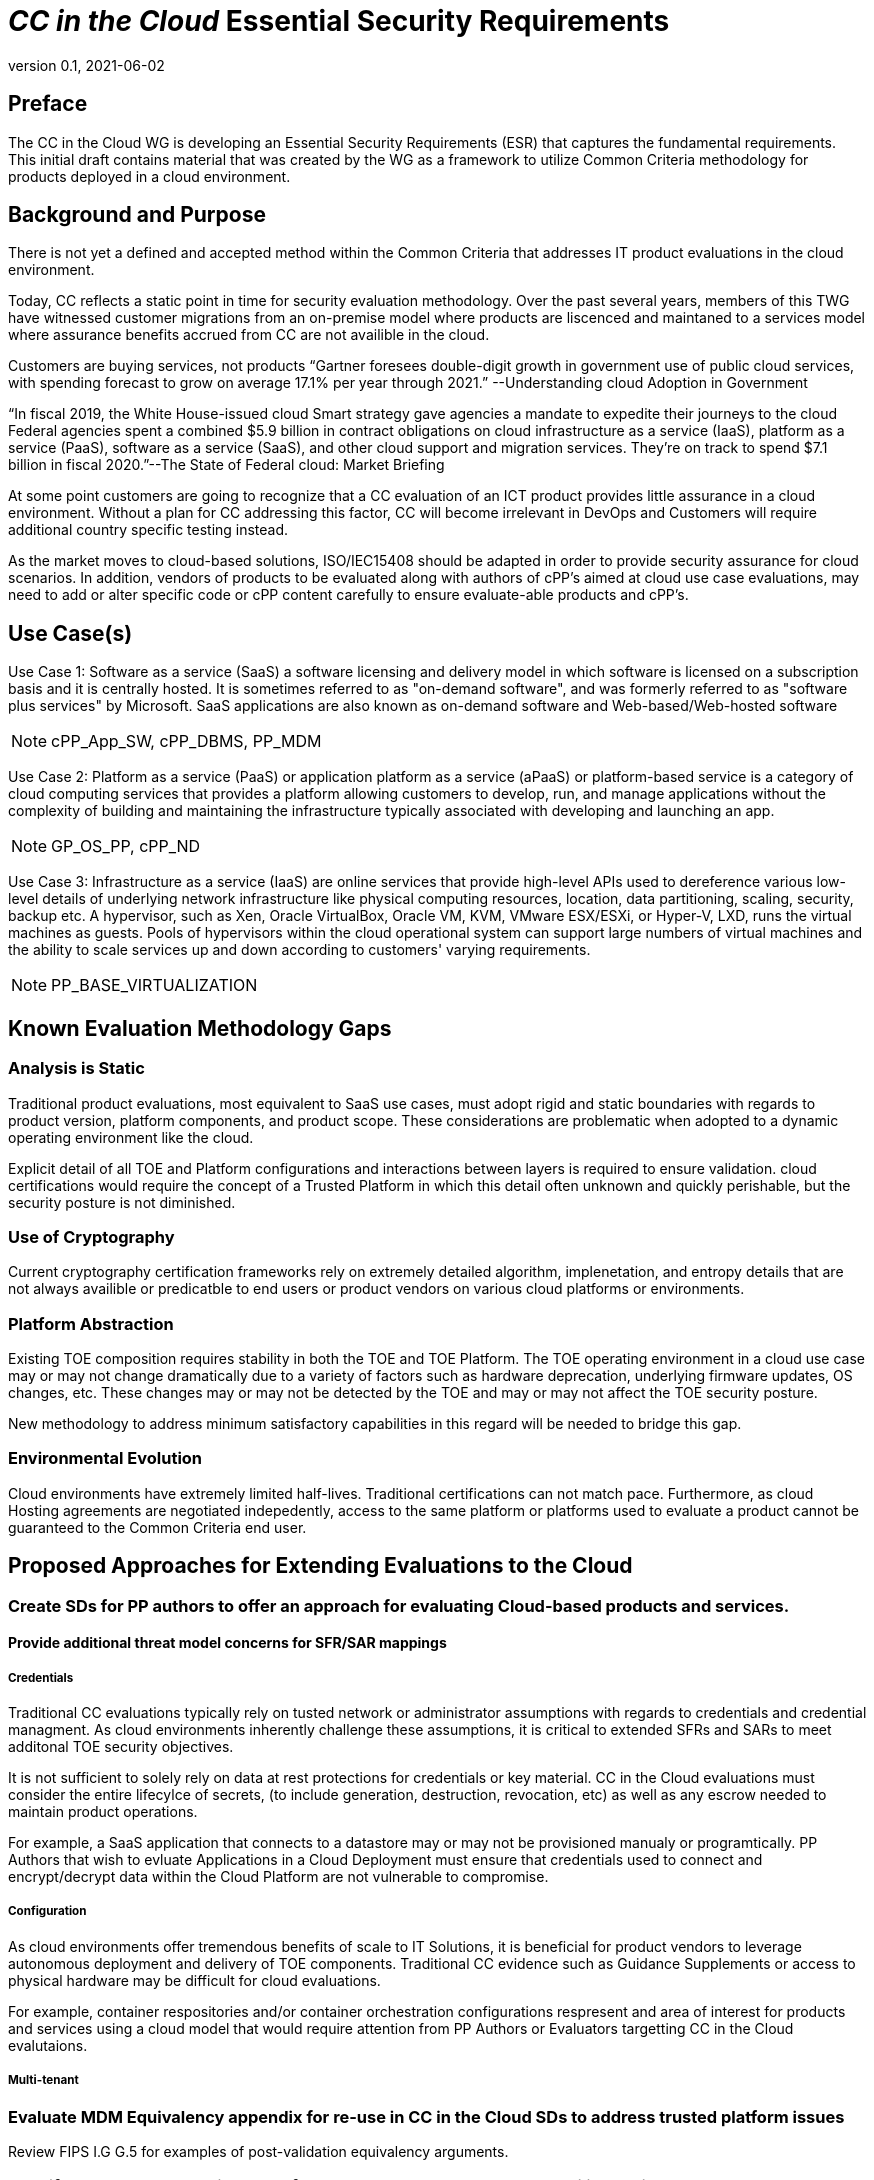 = _CC in the Cloud_ Essential Security Requirements
:showtitle:
:icons: font
:revnumber: 0.1
:revdate: 2021-06-02

:iTC-longname: Common Criteria in the Cloud iTC
:iTC-shortname: CCitC-iTC

== Preface
The CC in the Cloud WG is developing an Essential Security Requirements (ESR) that captures the fundamental requirements. This initial draft contains material that was created by the WG as a framework to utilize Common Criteria methodology for products deployed in a cloud environment.

== Background and Purpose

There is not yet a defined and accepted method within the Common Criteria that addresses IT product evaluations in the cloud environment.

Today, CC reflects a static point in time for security evaluation methodology. Over the past several years, members of this TWG have witnessed customer migrations from an on-premise model where products are liscenced and maintaned to a services model where assurance benefits accrued from CC are not availible in the cloud.

Customers are buying services, not products “Gartner foresees double-digit growth in government use of public cloud services, with spending forecast to grow on average 17.1% per year through 2021.” --Understanding cloud Adoption in Government

“In fiscal 2019, the White House-issued cloud Smart strategy gave agencies a mandate to expedite their journeys to the cloud Federal agencies spent a combined $5.9 billion in contract obligations on cloud infrastructure as a service (IaaS), platform as a service (PaaS), software as a service (SaaS), and other cloud support and migration services. They’re on track to spend $7.1 billion in fiscal 2020.”--The State of Federal cloud: Market Briefing

At some point customers are going to recognize that a CC evaluation of an ICT product provides little assurance in a cloud environment. Without a plan for CC addressing this factor, CC will become irrelevant in DevOps and Customers will require additional country specific testing instead.

As the market moves to cloud-based solutions, ISO/IEC15408 should be adapted in order to provide security assurance for cloud scenarios. In addition, vendors of products to be evaluated along with authors of cPP’s aimed at cloud use case evaluations, may need to add or alter specific code or cPP content carefully to ensure evaluate-able products and cPP’s.

== Use Case(s)

Use Case 1: Software as a service (SaaS) a software licensing and delivery model in which software is licensed on a subscription basis and it is centrally hosted. It is sometimes referred to as "on-demand software", and was formerly referred to as "software plus services" by Microsoft. SaaS applications are also known as on-demand software and Web-based/Web-hosted software

[NOTE]
cPP_App_SW, cPP_DBMS, PP_MDM

Use Case 2: Platform as a service (PaaS) or application platform as a service (aPaaS) or platform-based service is a category of cloud computing services that provides a platform allowing customers to develop, run, and manage applications without the complexity of building and maintaining the infrastructure typically associated with developing and launching an app.

[NOTE]
GP_OS_PP, cPP_ND

Use Case 3: Infrastructure as a service (IaaS) are online services that provide high-level APIs used to dereference various low-level details of underlying network infrastructure like physical computing resources, location, data partitioning, scaling, security, backup etc. A hypervisor, such as Xen, Oracle VirtualBox, Oracle VM, KVM, VMware ESX/ESXi, or Hyper-V, LXD, runs the virtual machines as guests. Pools of hypervisors within the cloud operational system can support large numbers of virtual machines and the ability to scale services up and down according to customers' varying requirements.

[comment]
Add Storage and Network IaaS language to use case?
[/comment]

[NOTE]
PP_BASE_VIRTUALIZATION



== Known Evaluation Methodology Gaps

=== Analysis is Static
Traditional product evaluations, most equivalent to SaaS use cases, must adopt rigid and static boundaries with regards to product version, platform components, and product scope. These considerations are problematic when adopted to a dynamic operating environment like the cloud.

Explicit detail of all TOE and Platform configurations and interactions between layers is required to ensure validation. cloud certifications would require the concept of a Trusted Platform in which this detail often unknown and quickly perishable, but the security posture is not diminished.

=== Use of Cryptography
Current cryptography certification frameworks rely on extremely detailed algorithm, implenetation, and entropy details that are not always availible or predicatble to end users or product vendors on various cloud platforms or environments.

=== Platform Abstraction
Existing TOE composition requires stability in both the TOE and TOE Platform. The TOE operating environment in a cloud use case may or may not change dramatically due to a variety of factors such as hardware deprecation, underlying firmware updates, OS changes, etc. These changes may or may not be detected by the TOE and may or may not affect the TOE security posture. 

New methodology to address minimum satisfactory capabilities in this regard will be needed to bridge this gap.

=== Environmental Evolution
Cloud environments have extremely limited half-lives. Traditional certifications can not match pace. Furthermore, as cloud Hosting agreements are negotiated indepedently, access to the same platform or platforms used to evaluate a product cannot be guaranteed to the Common Criteria end user. 

== Proposed Approaches for Extending Evaluations to the Cloud

=== Create SDs for PP authors to offer an approach for evaluating Cloud-based products and services.

[comment]
Provide specific instructions for updating PPs for cloud use cases. 
[/comment]

==== Provide additional threat model concerns for SFR/SAR mappings

===== Credentials
Traditional CC evaluations typically rely on tusted network or administrator assumptions with regards to credentials and credential managment. As cloud environments inherently challenge these assumptions, it is critical to extended SFRs and SARs to meet additonal TOE security objectives.

It is not sufficient to solely rely on data at rest protections for credentials or key material. CC in the Cloud evaluations must consider the entire lifecylce of secrets, (to include generation, destruction, revocation, etc) as well as any escrow needed to maintain product operations.

For example, a SaaS application that connects to a datastore may or may not be provisioned manualy or programtically. PP Authors that wish to evluate Applications in a Cloud Deployment must ensure that credentials used to connect and encrypt/decrypt data within the Cloud Platform are not vulnerable to compromise. 

===== Configuration
As cloud environments offer tremendous benefits of scale to IT Solutions, it is beneficial for product vendors to leverage autonomous deployment and delivery of TOE components. Traditional CC evidence such as Guidance Supplements or access to physical hardware may be difficult for cloud evaluations.

For example, container respositories and/or container orchestration configurations respresent and area of interest for products and services using a cloud model that would require attention from PP Authors or Evaluators targetting CC in the Cloud evalutaions.  

[comment]
More discussion needed for inclusion in this section.
===== Insider Threat
Products and services provided through the cloud require trust on behalf of the vendors and user that extends to operational personell far above non-cloud deployments.
PP Authors may wish to excersize additional requirements or expansion of scope that includes ALC deliverables to satisfy these additional threat concerns.
start here next meeting
[/comment]

===== Multi-tenant
[comment]
More discussion needed for side channel attack potential i.e. speculative execution
Does the virtualization PP address this?
[/comment]

=== Evaluate MDM Equivalency appendix for re-use in CC in the Cloud SDs to address trusted platform issues
Review FIPS I.G G.5 for examples of post-validation equivalency arguments.

=== Identify procurement requirements for Cloud and propose updates to utilize CC in the Cloud outputs

== Essential Security Requirements
[NOTE]
====
This is the most critical section, the bullet list of requirements the cPP shall have to meet. 

Copied from NIST CSF:
** Identify
** Protect
** Detect
** Respond
** Recover

Also check NIST 800-37r2, 39r2, 53r5
https://www.nist.gov/cyberframework/risk-management-framework

====

Functionality-related requirements are:

** TOE must be resillient to underlying platform changes.
** Risk management must be applied to the range of changes that are acceptable. 

== Assumptions

=== Trusted Platform
* Cloud based service models inherently incur a trust relationship to certain components of the Information Technology solution. As such, the level and functionality of this trust must be codified by the following considerations:

** The platform provider must:
*** Specify any existing Common Criteria Certificates valid for the TOE Environment.
*** Specify any existing cryptographic collateral information (e.g. FIPS 140, ISO/IEC 19790 or equivalent ) for the TOE Environment.
*** Specify any existing TCG TPM information for the TOE Environment.
*** If no collateral as noted above is availible:
**** The platform providers must identify make, model, and version of any 

=== Trusted Provider/Admin
* Cloud based service models inherently incur a trust relationship to certain components of the Information Technology solution. As such, the level and functionality of this trust must be codified by the following considerations:

** The platform provider must:
*** Specify any existing governmental authorizations (e.g. FEDRAMP, CMMC) applicable for the TOE Environment.
*** Specify any existing ISO/IEC 27001/2 certificate informaiton.
*** Specify any existing ISO/IEC 20243 (e.g. Open Group Trusted Technology Provider Standard) certificate information for the TOE Environment.
*** If no collateral as noted above is availible:
**** The platform providers must identify make, model, and version of any 

== Outside the Scope of Evaluation
[NOTE]
====
Things listed here can be explicitly excluded from consideration for requirements. For example types of attacks that may not be readily able to be handled or are just considered out of scope (such as for USB where a device is compromised and returned to the user). 

Things listed here may end up being used in ESRs for PP-Modules based on a base-PP later. For example, additional functionality of the device (such as a VPN gateway on top of a network device) may be excluded here.
====
